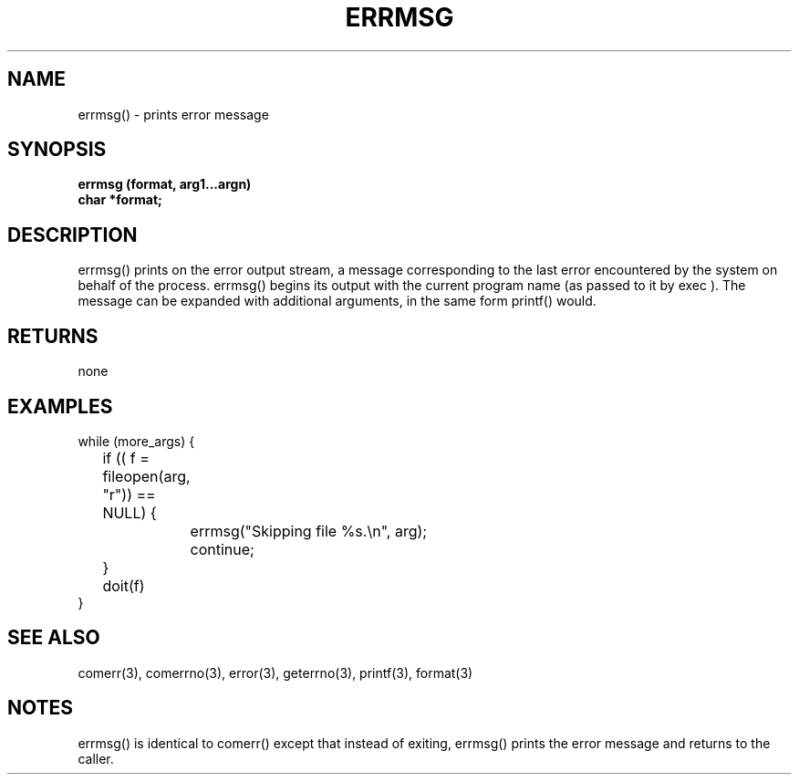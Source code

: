. \"  Manual Seite fuer errmsg
. \" @(#)errmsg.3	1.1
. \"
.if t .ds a \v'-0.55m'\h'0.00n'\z.\h'0.40n'\z.\v'0.55m'\h'-0.40n'a
.if t .ds o \v'-0.55m'\h'0.00n'\z.\h'0.45n'\z.\v'0.55m'\h'-0.45n'o
.if t .ds u \v'-0.55m'\h'0.00n'\z.\h'0.40n'\z.\v'0.55m'\h'-0.40n'u
.if t .ds A \v'-0.77m'\h'0.25n'\z.\h'0.45n'\z.\v'0.77m'\h'-0.70n'A
.if t .ds O \v'-0.77m'\h'0.25n'\z.\h'0.45n'\z.\v'0.77m'\h'-0.70n'O
.if t .ds U \v'-0.77m'\h'0.30n'\z.\h'0.45n'\z.\v'0.77m'\h'-.75n'U
.if t .ds s \(*b
.if t .ds S SS
.if n .ds a ae
.if n .ds o oe
.if n .ds u ue
.if n .ds s sz
.TH ERRMSG 3 "15. Juli 1988" "J\*org Schilling" "Schily\'s LIBRARY FUNCTIONS"
.SH NAME
errmsg() \- prints error message
.SH SYNOPSIS
.nf
.B
errmsg (format, arg1\|.\|.\|.argn)
.B	char *format;
.fi
.SH DESCRIPTION
errmsg() prints on the error output stream, a message
corresponding to the last error encountered by the system on
behalf of the process. errmsg() begins its output with the
current program name (as passed to it by exec ). The message
can be expanded with additional arguments, in the same form
printf() would.
.SH RETURNS
none
.SH EXAMPLES
.nf
while (more_args) {
	if (( f = fileopen(arg, "r")) == NULL) {
		errmsg("Skipping file %s.\\n", arg);
		continue;
	}
	doit(f)
}
.fi
.SH "SEE ALSO"
comerr(3), comerrno(3), error(3), geterrno(3), printf(3), format(3)
.SH NOTES
errmsg() is identical to comerr() except that instead of
exiting, errmsg() prints the error message and returns to the
caller.
